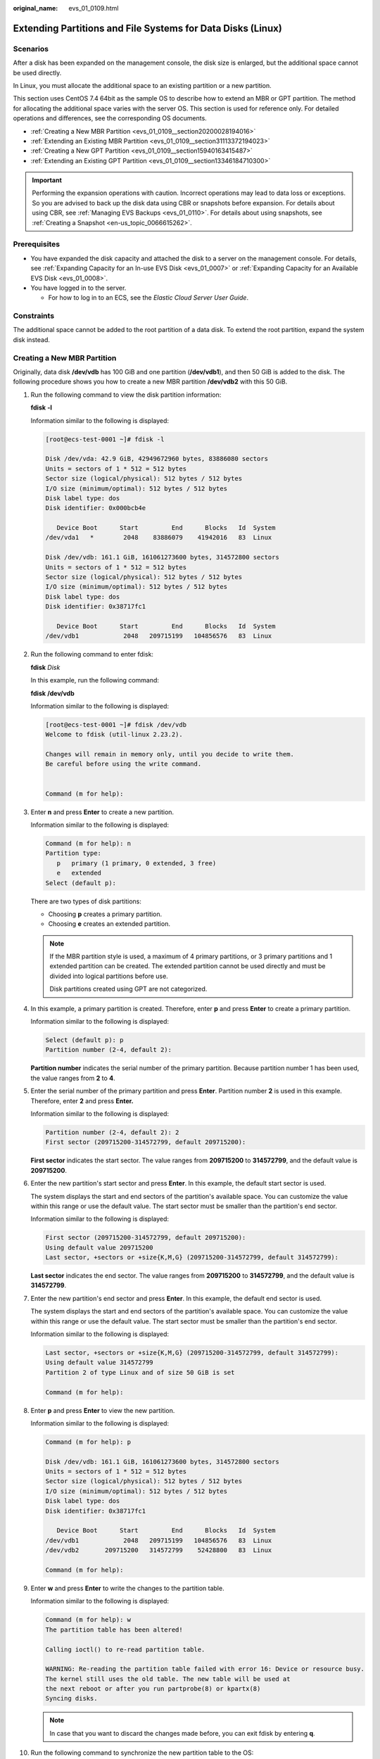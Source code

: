 :original_name: evs_01_0109.html

.. _evs_01_0109:

Extending Partitions and File Systems for Data Disks (Linux)
============================================================

Scenarios
---------

After a disk has been expanded on the management console, the disk size is enlarged, but the additional space cannot be used directly.

In Linux, you must allocate the additional space to an existing partition or a new partition.

This section uses CentOS 7.4 64bit as the sample OS to describe how to extend an MBR or GPT partition. The method for allocating the additional space varies with the server OS. This section is used for reference only. For detailed operations and differences, see the corresponding OS documents.

-  :ref:`Creating a New MBR Partition <evs_01_0109__section20200028194016>`
-  :ref:`Extending an Existing MBR Partition <evs_01_0109__section31113372194023>`
-  :ref:`Creating a New GPT Partition <evs_01_0109__section15940163415487>`
-  :ref:`Extending an Existing GPT Partition <evs_01_0109__section13346184710300>`

.. important::

   Performing the expansion operations with caution. Incorrect operations may lead to data loss or exceptions. So you are advised to back up the disk data using CBR or snapshots before expansion. For details about using CBR, see :ref:`Managing EVS Backups <evs_01_0110>`. For details about using snapshots, see :ref:`Creating a Snapshot <en-us_topic_0066615262>`.

Prerequisites
-------------

-  You have expanded the disk capacity and attached the disk to a server on the management console. For details, see :ref:`Expanding Capacity for an In-use EVS Disk <evs_01_0007>` or :ref:`Expanding Capacity for an Available EVS Disk <evs_01_0008>`.
-  You have logged in to the server.

   -  For how to log in to an ECS, see the *Elastic Cloud Server User Guide*.

Constraints
-----------

The additional space cannot be added to the root partition of a data disk. To extend the root partition, expand the system disk instead.

.. _evs_01_0109__section20200028194016:

Creating a New MBR Partition
----------------------------

Originally, data disk **/dev/vdb** has 100 GiB and one partition (**/dev/vdb1**), and then 50 GiB is added to the disk. The following procedure shows you how to create a new MBR partition **/dev/vdb2** with this 50 GiB.

#. Run the following command to view the disk partition information:

   **fdisk** **-l**

   Information similar to the following is displayed:

   .. code-block:: console

      [root@ecs-test-0001 ~]# fdisk -l

      Disk /dev/vda: 42.9 GiB, 42949672960 bytes, 83886080 sectors
      Units = sectors of 1 * 512 = 512 bytes
      Sector size (logical/physical): 512 bytes / 512 bytes
      I/O size (minimum/optimal): 512 bytes / 512 bytes
      Disk label type: dos
      Disk identifier: 0x000bcb4e

         Device Boot      Start         End      Blocks   Id  System
      /dev/vda1   *        2048    83886079    41942016   83  Linux

      Disk /dev/vdb: 161.1 GiB, 161061273600 bytes, 314572800 sectors
      Units = sectors of 1 * 512 = 512 bytes
      Sector size (logical/physical): 512 bytes / 512 bytes
      I/O size (minimum/optimal): 512 bytes / 512 bytes
      Disk label type: dos
      Disk identifier: 0x38717fc1

         Device Boot      Start         End      Blocks   Id  System
      /dev/vdb1            2048   209715199   104856576   83  Linux

#. Run the following command to enter fdisk:

   **fdisk** *Disk*

   In this example, run the following command:

   **fdisk** **/dev/vdb**

   Information similar to the following is displayed:

   .. code-block:: console

      [root@ecs-test-0001 ~]# fdisk /dev/vdb
      Welcome to fdisk (util-linux 2.23.2).

      Changes will remain in memory only, until you decide to write them.
      Be careful before using the write command.


      Command (m for help):

#. Enter **n** and press **Enter** to create a new partition.

   Information similar to the following is displayed:

   .. code-block::

      Command (m for help): n
      Partition type:
         p   primary (1 primary, 0 extended, 3 free)
         e   extended
      Select (default p):

   There are two types of disk partitions:

   -  Choosing **p** creates a primary partition.
   -  Choosing **e** creates an extended partition.

   .. note::

      If the MBR partition style is used, a maximum of 4 primary partitions, or 3 primary partitions and 1 extended partition can be created. The extended partition cannot be used directly and must be divided into logical partitions before use.

      Disk partitions created using GPT are not categorized.

#. In this example, a primary partition is created. Therefore, enter **p** and press **Enter** to create a primary partition.

   Information similar to the following is displayed:

   .. code-block::

      Select (default p): p
      Partition number (2-4, default 2):

   **Partition number** indicates the serial number of the primary partition. Because partition number 1 has been used, the value ranges from **2** to **4**.

#. Enter the serial number of the primary partition and press **Enter**. Partition number **2** is used in this example. Therefore, enter **2** and press **Enter.**

   Information similar to the following is displayed:

   .. code-block::

      Partition number (2-4, default 2): 2
      First sector (209715200-314572799, default 209715200):

   **First sector** indicates the start sector. The value ranges from **209715200** to **314572799**, and the default value is **209715200**.

#. Enter the new partition's start sector and press **Enter**. In this example, the default start sector is used.

   The system displays the start and end sectors of the partition's available space. You can customize the value within this range or use the default value. The start sector must be smaller than the partition's end sector.

   Information similar to the following is displayed:

   .. code-block::

      First sector (209715200-314572799, default 209715200):
      Using default value 209715200
      Last sector, +sectors or +size{K,M,G} (209715200-314572799, default 314572799):

   **Last sector** indicates the end sector. The value ranges from **209715200** to **314572799**, and the default value is **314572799**.

#. Enter the new partition's end sector and press **Enter**. In this example, the default end sector is used.

   The system displays the start and end sectors of the partition's available space. You can customize the value within this range or use the default value. The start sector must be smaller than the partition's end sector.

   Information similar to the following is displayed:

   .. code-block::

      Last sector, +sectors or +size{K,M,G} (209715200-314572799, default 314572799):
      Using default value 314572799
      Partition 2 of type Linux and of size 50 GiB is set

      Command (m for help):

#. Enter **p** and press **Enter** to view the new partition.

   Information similar to the following is displayed:

   .. code-block::

      Command (m for help): p

      Disk /dev/vdb: 161.1 GiB, 161061273600 bytes, 314572800 sectors
      Units = sectors of 1 * 512 = 512 bytes
      Sector size (logical/physical): 512 bytes / 512 bytes
      I/O size (minimum/optimal): 512 bytes / 512 bytes
      Disk label type: dos
      Disk identifier: 0x38717fc1

         Device Boot      Start         End      Blocks   Id  System
      /dev/vdb1            2048   209715199   104856576   83  Linux
      /dev/vdb2       209715200   314572799    52428800   83  Linux

      Command (m for help):

#. Enter **w** and press **Enter** to write the changes to the partition table.

   Information similar to the following is displayed:

   .. code-block::

      Command (m for help): w
      The partition table has been altered!

      Calling ioctl() to re-read partition table.

      WARNING: Re-reading the partition table failed with error 16: Device or resource busy.
      The kernel still uses the old table. The new table will be used at
      the next reboot or after you run partprobe(8) or kpartx(8)
      Syncing disks.

   .. note::

      In case that you want to discard the changes made before, you can exit fdisk by entering **q**.

#. Run the following command to synchronize the new partition table to the OS:

   **partprobe**

#. Run the following command to set the file system format for the new partition:

   **mkfs** **-t** *File system* *Disk partition*

   -  Sample command of the ext\* file system:

      **mkfs** **-t** **ext4** **/dev/vdb2**

      Information similar to the following is displayed:

      .. code-block:: console

         [root@ecs-test-0001 ~]# mkfs -t ext4 /dev/vdb2
         mke2fs 1.42.9 (28-Dec-2013)
         Filesystem label=
         OS type: Linux
         Block size=4096 (log=2)
         Fragment size=4096 (log=2)
         Stride=0 blocks, Stripe width=0 blocks
         3276800 inodes, 13107200 blocks
         655360 blocks (5.00%) reserved for the super user
         First data block=0
         Maximum filesystem blocks=2162163712
         400 block groups
         32768 blocks per group, 32768 fragments per group
         8192 inodes per group
         Superblock backups stored on blocks:
                 32768, 98304, 163840, 229376, 294912, 819200, 884736, 1605632, 2654208,
                 4096000, 7962624, 11239424

         Allocating group tables: done
         Writing inode tables: done
         Creating journal (32768 blocks): done
         Writing superblocks and filesystem accounting information: done

   -  Sample command of the xfs file system:

      **mkfs** **-t** **xfs** **/dev/vdb2**

      Information similar to the following is displayed:

      .. code-block:: console

         [root@ecs-test-0001 ~]# mkfs -t xfs /dev/vdb2
         meta-data=/dev/vdb2              isize=512     agcount=4, agsize=3276800 blks
                  =                       sectsz=512    attr=2, projid32bit=1
                  =                       crc=1         finobt=0, sparse=0
         data     =                       bsize=4096    blocks=13107200, imaxpct=25
                  =                       sunit=0       swidth=0 blks
         naming   =version2               bsize=4096    ascii-ci=0 ftype=1
         log      =internal log           bsize=4096    blocks=6400, version=2
                  =                       sectsz=512    sunit=0 blks, lazy-count=1
         realtime =none                   extsz=4096    blocks=0, rtextents=0

   The formatting takes a while, and you need to observe the system running status. Once **done** is displayed in the command output, the formatting is complete.

#. (Optional) Run the following command to create a mount point:

   Perform this step if you want to mount the partition on a new mount point.

   **mkdir** *Mount point*

   In this example, run the following command to create the **/mnt/test** mount point:

   **mkdir** **/mnt/test**

#. Run the following command to mount the new partition:

   **mount** *Disk partition* *Mount point*

   In this example, run the following command to mount the new partition **/dev/vdb2** on **/mnt/test**:

   **mount** **/dev/vdb2** **/mnt/test**

   .. note::

      If the new partition is mounted on a directory that is not empty, the subdirectories and files in the directory will be hidden. Therefore, you are advised to mount the new partition on an empty directory or a new directory. If the new partition must be mounted on a directory that is not empty, move the subdirectories and files in this directory to another directory temporarily. After the partition is successfully mounted, move the subdirectories and files back.

#. Run the following command to view the mount result:

   **df** **-TH**

   Information similar to the following is displayed:

   .. code-block:: console

      [root@ecs-test-0001 ~]# df -TH
      Filesystem     Type      Size  Used Avail Use% Mounted on
      /dev/vda1      ext4       43G  1.9G   39G   5% /
      devtmpfs       devtmpfs  2.0G     0  2.0G   0% /dev
      tmpfs          tmpfs     2.0G     0  2.0G   0% /dev/shm
      tmpfs          tmpfs     2.0G  9.1M  2.0G   1% /run
      tmpfs          tmpfs     2.0G     0  2.0G   0% /sys/fs/cgroup
      tmpfs          tmpfs     398M     0  398M   0% /run/user/0
      /dev/vdb1      ext4      106G   63M  101G   1% /mnt/sdc
      /dev/vdb2      ext4       53G   55M   50G   1% /mnt/test

   .. note::

      If the server is restarted, the mounting will become invalid. You can set automatic mounting for partitions at system start by modifying the **/etc/fstab** file. For details, see :ref:`Setting Automatic Mounting at System Start <evs_01_0109__section1107170115310>`.

.. _evs_01_0109__section31113372194023:

Extending an Existing MBR Partition
-----------------------------------

.. important::

   If the additional space is allocated to an existing partition, data on the disk will not be cleared but you must use **umount** to unmount the existing partition. In this case, services will be affected.

Originally, data disk **/dev/vdb** has 150 GiB and two partitions (**/dev/vdb1** and **/dev/vdb2**), and then 80 GiB is added to the disk. The following procedure shows you how to add this 80 GiB to the existing MBR partition **/dev/vdb2**.

.. important::

   During an expansion, the additional space is added to the end of the disk. Therefore, if the disk has multiple partitions, the additional space can only be allocated to the partition at the disk end.

#. .. _evs_01_0109__li6396237219479:

   Run the following command to view the disk partition information:

   **fdisk** **-l**

   Information similar to the following is displayed:

   .. code-block:: console

      [root@ecs-test-0001 ~]# fdisk -l

      Disk /dev/vda: 42.9 GiB, 42949672960 bytes, 83886080 sectors
      Units = sectors of 1 * 512 = 512 bytes
      Sector size (logical/physical): 512 bytes / 512 bytes
      I/O size (minimum/optimal): 512 bytes / 512 bytes
      Disk label type: dos
      Disk identifier: 0x000bcb4e

         Device Boot      Start         End      Blocks   Id  System
      /dev/vda1   *        2048    83886079    41942016   83  Linux

      Disk /dev/vdb: 247.0 GiB, 246960619520 bytes, 482344960 sectors
      Units = sectors of 1 * 512 = 512 bytes
      Sector size (logical/physical): 512 bytes / 512 bytes
      I/O size (minimum/optimal): 512 bytes / 512 bytes
      Disk label type: dos
      Disk identifier: 0x38717fc1

         Device Boot      Start         End      Blocks   Id  System
      /dev/vdb1            2048   209715199   104856576   83  Linux
      /dev/vdb2       209715200   314572799    52428800   83  Linux

   In the command output, take note of the partition's start and end sectors. In this example, **/dev/vdb2**'s start sector is **209715200**, and its end sector is **314572799**.

   View the **/dev/vdb** capacity and check whether the additional space is included.

   -  If the additional space is not included, refresh the capacity according to :ref:`Extending Partitions and File Systems for SCSI Disks (Linux) <evs_01_0018>`.
   -  If the additional space is included, take note of the start and end sectors of the target partition and then go to :ref:`2 <evs_01_0109__li3879043619479>`. These values will be used in the subsequent operations.

#. .. _evs_01_0109__li3879043619479:

   Run the following command to unmount the partition:

   **umount** *Disk partition*

   In this example, run the following command:

   **umount** **/dev/vdb2**

#. Run the following command to enter fdisk:

   **fdisk** *Disk*

   In this example, run the following command:

   **fdisk** **/dev/vdb**

   Information similar to the following is displayed:

   .. code-block:: console

      [root@ecs-test-0001 ~]# fdisk /dev/vdb
      Welcome to fdisk (util-linux 2.23.2).

      Changes will remain in memory only, until you decide to write them.
      Be careful before using the write command.


      Command (m for help):

#. Run the following command to delete the partition to be extended:

   a. Enter **d** and press **Enter** to delete the partition.

      Information similar to the following is displayed:

      .. code-block::

         Command (m for help): d
         Partition number (1,2, default 2):

   b. Enter the partition number and press **Enter** to delete the partition. In this example, enter **2**.

      Information similar to the following is displayed:

      .. code-block::

         Partition number (1,2, default 2): 2
         Partition 2 is deleted

         Command (m for help):

      .. note::

         After deleting the partition, recreate the partition according to the following steps, and data on this disk will not be lost.

#. Enter **n** and press **Enter** to create a new partition.

   Information similar to the following is displayed:

   .. code-block::

      Command (m for help): n
      Partition type:
         p   primary (1 primary, 0 extended, 3 free)
         e   extended
      Select (default p):

   There are two types of disk partitions:

   -  Choosing **p** creates a primary partition.
   -  Choosing **e** creates an extended partition.

   .. note::

      If the MBR partition style is used, a maximum of 4 primary partitions, or 3 primary partitions and 1 extended partition can be created. The extended partition cannot be used directly and must be divided into logical partitions before use.

      Disk partitions created using GPT are not categorized.

#. Ensure that the entered partition type is the same as the partition had before. In this example, a primary partition is used. Therefore, enter **p** and press **Enter** to create a primary partition.

   Information similar to the following is displayed:

   .. code-block::

      Select (default p): p
      Partition number (2-4, default 2):

   **Partition number** indicates the serial number of the primary partition.

#. Ensure that entered partition number is the same as the partition had before. In this example, partition number **2** is used. Therefore, enter **2** and press **Enter**.

   Information similar to the following is displayed:

   .. code-block::

      Partition number (2-4, default 2): 2
      First sector (209715200-482344959, default 209715200):

   In the command output, **First sector** specifies the start sector.

   .. note::

      Data will be lost if the following operations are performed:

      -  Select a start sector other than the partition had before.
      -  Select an end sector smaller than the partition had before.

#. Ensure that the entered start sector is the same as the partition had before. In this example, start sector **209715200** is recorded in :ref:`1 <evs_01_0109__li6396237219479>`. Therefore, enter **209715200** and press **Enter**.

   Information similar to the following is displayed:

   .. code-block::

      First sector (209715200-482344959, default 209715200):
      Using default value 209715200
      Last sector, +sectors or +size{K,M,G} (209715200-482344959, default 482344959):

   In the command output, **Last sector** specifies the end sector.

#. Ensure that the entered end sector is larger than or equal to the end sector recorded in :ref:`1 <evs_01_0109__li6396237219479>`. In this example, the recorded end sector is **314572799**, and the default end sector is used. Therefore, enter **482344959** and press **Enter**.

   Information similar to the following is displayed:

   .. code-block::

      Using default value 209715200
      Last sector, +sectors or +size{K,M,G} (209715200-482344959, default 482344959):
      Using default value 482344959
      Partition 2 of type Linux and of size 130 GiB is set

      Command (m for help):

   The partition is created.

#. Enter **p** and press **Enter** to view the partition details.

   Information similar to the following is displayed:

   .. code-block::

      Command (m for help): p

      Disk /dev/vdb: 247.0 GiB, 246960619520 bytes, 482344960 sectors
      Units = sectors of 1 * 512 = 512 bytes
      Sector size (logical/physical): 512 bytes / 512 bytes
      I/O size (minimum/optimal): 512 bytes / 512 bytes
      Disk label type: dos
      Disk identifier: 0x38717fc1

         Device Boot      Start         End      Blocks   Id  System
      /dev/vdb1            2048   209715199   104856576   83  Linux
      /dev/vdb2       209715200   482344959   136314880   83  Linux

      Command (m for help):

#. Enter **w** and press **Enter** to write the changes to the partition table.

   Information similar to the following is displayed:

   .. code-block::

      Command (m for help): w
      The partition table has been altered!

      Calling ioctl() to re-read partition table.

      WARNING: Re-reading the partition table failed with error 16: Device or resource busy.
      The kernel still uses the old table. The new table will be used at
      the next reboot or after you run partprobe(8) or kpartx(8)
      Syncing disks.

   .. note::

      In case that you want to discard the changes made before, you can exit fdisk by entering **q**.

#. Run the following command to synchronize the new partition table to the OS:

   **partprobe**

#. Perform the following operations based on the file system of the disk:

   -  For the **ext**\ ``*`` file system

      a. Run the following command to check the correctness of the file system on the partition:

         **e2fsck** **-f** *Disk partition*

         In this example, run the following command:

         **e2fsck** **-f** **/dev/vdb2**

         Information similar to the following is displayed:

         .. code-block:: console

            [root@ecs-test-0001 ~]# e2fsck -f /dev/vdb2
            e2fsck 1.42.9 (28-Dec-2013)
            Pass 1: Checking inodes, blocks, and sizes
            Pass 2: Checking directory structure
            Pass 3: Checking directory connectivity
            Pass 4: Checking reference counts
            Pass 5: Checking group summary information
            /dev/vdb2: 11/3276800 files (0.0% non-contiguous), 251790/13107200 blocks

      b. Run the following command to extend the file system of the partition:

         **resize2fs** *Disk partition*

         In this example, run the following command:

         **resize2fs** **/dev/vdb2**

         Information similar to the following is displayed:

         .. code-block:: console

            [root@ecs-test-0001 ~]# resize2fs /dev/vdb2
            resize2fs 1.42.9 (28-Dec-2013)
            Resizing the filesystem on /dev/vdb2 to 34078720 (4k) blocks.
            The filesystem on /dev/vdb2 is now 34078720 blocks long.

         .. note::

            If the error message "open: No such file or directory while opening /dev/vdb1" is returned, an incorrect partition is specified. Run **df -TH** to view the disk partitions.

      c. (Optional) Run the following command to create a mount point:

         Perform this step if you want to mount the partition on a new mount point.

         **mkdir** *Mount point*

         In this example, run the following command to create the **/mnt/test** mount point:

         **mkdir** **/mnt/test**

      d. Run the following command to mount the partition:

         **mount** *Disk partition* *Mount point*

         In this example, run the following command to mount partition **/dev/vdb2** on **/mnt/test**:

         **mount** **/dev/vdb2** **/mnt/test**

         .. note::

            If the new partition is mounted on a directory that is not empty, the subdirectories and files in the directory will be hidden. Therefore, you are advised to mount the new partition on an empty directory or a new directory. If the new partition must be mounted on a directory that is not empty, move the subdirectories and files in this directory to another directory temporarily. After the partition is successfully mounted, move the subdirectories and files back.

   -  For the **xfs** file system

      a. (Optional) Run the following command to create a mount point:

         Perform this step if you want to mount the partition on a new mount point.

         **mkdir** *Mount point*

         In this example, run the following command to create the **/mnt/test** mount point:

         **mkdir** **/mnt/test**

      b. Run the following command to mount the partition:

         **mount** *Disk partition* *Mount point*

         In this example, run the following command to mount partition **/dev/vdb2** on **/mnt/test**:

         **mount** **/dev/vdb2** **/mnt/test**

         .. note::

            If the new partition is mounted on a directory that is not empty, the subdirectories and files in the directory will be hidden. Therefore, you are advised to mount the new partition on an empty directory or a new directory. If the new partition must be mounted on a directory that is not empty, move the subdirectories and files in this directory to another directory temporarily. After the partition is successfully mounted, move the subdirectories and files back.

      c. Run the following command to extend the file system of the partition:

         **sudo** **xfs\_growfs** *Disk partition*

         In this example, run the following command:

         **sudo** **xfs\_growfs** **/dev/vdb2**

         Information similar to the following is displayed:

         .. code-block:: console

            [root@ecs-test-0001 ~]# sudo xfs_growfs /dev/vdb2
            meta-data=/dev/vdb2              isize=512     agcount=4, agsize=3276800 blks
                     =                       sectsz=512    attr=2, projid32bit=1
                     =                       crc=1         finobt=0, spinodes=0
            data     =                       bsize=4096    blocks=13107200, imaxpct=25
                     =                       sunit=0       swidth=0 blks
            naming   =version2               bsize=4096    ascii-ci=0 ftype=1
            log      =internal               bsize=4096    blocks=6400, version=2
                     =                       sectsz=512    sunit=0 blks, lazy-count=1
            realtime =none                   extsz=4096    blocks=0, rtextents=0
            data blocks changed from 13107200 to 34078720.

#. Run the following command to view the mount result:

   **df** **-TH**

   Information similar to the following is displayed:

   .. code-block:: console

      [root@ecs-test-0001 ~]# df -TH
      Filesystem     Type      Size  Used Avail Use% Mounted on
      /dev/vda1      ext4       43G  1.9G   39G   5% /
      devtmpfs       devtmpfs  2.0G     0  2.0G   0% /dev
      tmpfs          tmpfs     2.0G     0  2.0G   0% /dev/shm
      tmpfs          tmpfs     2.0G  9.1M  2.0G   1% /run
      tmpfs          tmpfs     2.0G     0  2.0G   0% /sys/fs/cgroup
      tmpfs          tmpfs     398M     0  398M   0% /run/user/0
      /dev/vdb1      ext4      106G   63M  101G   1% /mnt/sdc
      /dev/vdb2      ext4      138G   63M  131G   1% /mnt/test

.. _evs_01_0109__section15940163415487:

Creating a New GPT Partition
----------------------------

Originally, data disk **/dev/vdb** has 100 GiB and one partition (**/dev/vdb1**), and then 50 GiB is added to the disk. The following procedure shows you how to create a new GPT partition **/dev/vdb2** with this 50 GiB.

#. Run the following command to view the disk partition information:

   **lsblk**

   Information similar to the following is displayed:

   .. code-block:: console

      [root@ecs-test-0001 ~]# lsblk
      NAME   MAJ:MIN RM  SIZE RO TYPE MOUNTPOINT
      vda    253:0    0   40G  0 disk
      └─vda1 253:1    0   40G  0 part /
      vdb    253:16   0  150G  0 disk
      └─vdb1 253:17   0  100G  0 part /mnt/sdc

#. .. _evs_01_0109__li131751636184912:

   Run the following command to enter parted:

   **parted** *Disk*

   In this example, run the following command:

   **parted** **/dev/vdb**

   Information similar to the following is displayed:

   .. code-block:: console

      [root@ecs-test-0001 ~]# parted /dev/vdb
      GNU Parted 3.1
      Using /dev/vdb
      Welcome to GNU Parted! Type 'help' to view a list of commands.
      (parted)

#. Enter **unit s** and press **Enter** to set the measurement unit of the disk to sector.

#. .. _evs_01_0109__li317653664918:

   Enter **p** and press **Enter** to view the disk partition information.

   Information similar to the following is displayed:

   .. code-block::

      (parted) unit s
      (parted) p
      Error: The backup GPT table is not at the end of the disk, as it should be.  This might mean that another operating system believes the
      disk is smaller.  Fix, by moving the backup to the end (and removing the old backup)?
      Fix/Ignore/Cancel? Fix
      Warning: Not all of the space available to /dev/vdb appears to be used, you can fix the GPT to use all of the space (an extra 104857600
      blocks) or continue with the current setting?
      Fix/Ignore? Fix
      Model: Virtio Block Device (virtblk)
      Disk /dev/vdb: 314572800s
      Sector size (logical/physical): 512B/512B
      Partition Table: gpt
      Disk Flags:

      Number  Start  End         Size        File system  Name  Flags
       1      2048s  209713151s  209711104s  ext4         test

      (parted)

   In the command output, take note of the partition's end sector. In this example, the end sector of the **/dev/vdb1** partition is **209713151s**.

   -  If the following error information is displayed, enter **Fix**.

      .. code-block::

         Error: The backup GPT table is not at the end of the disk, as it should be.  This might mean that another operating system believes the
         disk is smaller.  Fix, by moving the backup to the end (and removing the old backup)?

      The GPT partition table information is stored at the start of the disk. To reduce the risk of damage, a backup of the information is saved at the end of the disk. When you expand the disk capacity, the end of the disk changes accordingly. In this case, enter **Fix** to move the backup file of the information to new disk end.

   -  If the following warning information is displayed, enter **Fix**.

      .. code-block::

         Warning: Not all of the space available to /dev/vdb appears to be used, you can fix the GPT to use all of the space (an extra 104857600
         blocks) or continue with the current setting?
         Fix/Ignore? Fix

      Enter **Fix** as prompted. The system automatically sets the GPT partition style for the additional space.

#. Run the following command and press **Enter**:

   **mkpart** *Partition name Start sector* *End sector*

   In this example, run the following command:

   **mkpart** **data** **209713152s** **100%**

   In this example, the additional space is used to create a new partition. In :ref:`4 <evs_01_0109__li317653664918>`, the end sector of partition **dev/vdb1** is **209713151s**. Therefore, the start sector of the new partition **dev/vdb2** is set to **209713152s** and the end sector **100%**. This start and end sectors are for reference only. You can plan the number of partitions and partition size based on service requirements.

   Information similar to the following is displayed:

   .. code-block::

      (parted) mkpart data 209713152s 100%
      (parted)

   .. note::

      The maximum sector can be obtained in either of the following ways:

      -  Query the disk's maximum end sector. For details, see :ref:`2 <evs_01_0109__li131751636184912>` to :ref:`4 <evs_01_0109__li317653664918>`.
      -  Enter **-1s** or **100%**, and the value displayed is the maximum end sector.

#. Enter **p** and press **Enter** to view the new partition.

   Information similar to the following is displayed:

   .. code-block::

      (parted) p
      Model: Virtio Block Device (virtblk)
      Disk /dev/vdb: 314572800s
      Sector size (logical/physical): 512B/512B
      Partition Table: gpt
      Disk Flags:

      Number  Start       End         Size        File system  Name  Flags
       1      2048s       209713151s  209711104s  ext4         test
       2      209713152s  314570751s  104857600s               data

      (parted)

#. Enter **q** and press **Enter** to exit parted.

   Information similar to the following is displayed:

   .. code-block::

      (parted) q
      Information: You may need to update /etc/fstab.

   You can set automatic disk mounting by updating the **/etc/fstab** file. Before updating the file, set the file system format for the partition and mount the partition on the mount point.

#. Run the following command to set the file system format for the new partition:

   **mkfs** **-t** *File system* *Disk partition*

   -  Sample command of the ext\* file system:

      **mkfs** **-t** **ext4** **/dev/vdb2**

      Information similar to the following is displayed:

      .. code-block:: console

         [root@ecs-test-0001 ~]# mkfs -t ext4 /dev/vdb2
         mke2fs 1.42.9 (28-Dec-2013)
         Filesystem label=
         OS type: Linux
         Block size=4096 (log=2)
         Fragment size=4096 (log=2)
         Stride=0 blocks, Stripe width=0 blocks
         3276800 inodes, 13107200 blocks
         655360 blocks (5.00%) reserved for the super user
         First data block=0
         Maximum filesystem blocks=2162163712
         400 block groups
         32768 blocks per group, 32768 fragments per group
         8192 inodes per group
         Superblock backups stored on blocks:
                 32768, 98304, 163840, 229376, 294912, 819200, 884736, 1605632, 2654208,
                 4096000, 7962624, 11239424

         Allocating group tables: done
         Writing inode tables: done
         Creating journal (32768 blocks): done
         Writing superblocks and filesystem accounting information: done

   -  Sample command of the xfs file system:

      **mkfs** **-t** **xfs** **/dev/vdb2**

      Information similar to the following is displayed:

      .. code-block:: console

         [root@ecs-test-0001 ~]# mkfs -t xfs /dev/vdb2
         meta-data=/dev/vdb2              isize=512     agcount=4, agsize=3276800 blks
                  =                       sectsz=512    attr=2, projid32bit=1
                  =                       crc=1         finobt=0, sparse=0
         data     =                       bsize=4096    blocks=13107200, imaxpct=25
                  =                       sunit=0       swidth=0 blks
         naming   =version2               bsize=4096    ascii-ci=0 ftype=1
         log      =internal log           bsize=4096    blocks=6400, version=2
                  =                       sectsz=512    sunit=0 blks, lazy-count=1
         realtime =none                   extsz=4096    blocks=0, rtextents=0

   The formatting takes a while, and you need to observe the system running status. Once **done** is displayed in the command output, the formatting is complete.

#. (Optional) Run the following command to create a mount point:

   Perform this step if you want to mount the partition on a new mount point.

   **mkdir** *Mount point*

   In this example, run the following command to create the **/mnt/test** mount point:

   **mkdir** **/mnt/test**

#. Run the following command to mount the new partition:

   **mount** *Disk partition* *Mount point*

   In this example, run the following command to mount the new partition **/dev/vdb2** on **/mnt/test**:

   **mount** **/dev/vdb2** **/mnt/test**

   .. note::

      If the new partition is mounted on a directory that is not empty, the subdirectories and files in the directory will be hidden. Therefore, you are advised to mount the new partition on an empty directory or a new directory. If the new partition must be mounted on a directory that is not empty, move the subdirectories and files in this directory to another directory temporarily. After the partition is successfully mounted, move the subdirectories and files back.

#. Run the following command to view the mount result:

   **df** **-TH**

   Information similar to the following is displayed:

   .. code-block:: console

      [root@ecs-test-0001 ~]# df -TH
      Filesystem     Type      Size  Used Avail Use% Mounted on
      /dev/vda1      ext4       43G  1.9G   39G   5% /
      devtmpfs       devtmpfs  2.0G     0  2.0G   0% /dev
      tmpfs          tmpfs     2.0G     0  2.0G   0% /dev/shm
      tmpfs          tmpfs     2.0G  9.1M  2.0G   1% /run
      tmpfs          tmpfs     2.0G     0  2.0G   0% /sys/fs/cgroup
      tmpfs          tmpfs     398M     0  398M   0% /run/user/0
      /dev/vdb1      ext4      106G   63M  101G   1% /mnt/sdc
      /dev/vdb2      ext4       53G   55M   50G   1% /mnt/test

   .. note::

      If the server is restarted, the mounting will become invalid. You can set automatic mounting for partitions at system start by modifying the **/etc/fstab** file. For details, see :ref:`Setting Automatic Mounting at System Start <evs_01_0109__section1107170115310>`.

.. _evs_01_0109__section13346184710300:

Extending an Existing GPT Partition
-----------------------------------

.. important::

   If the additional space is allocated to an existing partition, data on the disk will not be cleared but you must use **umount** to unmount the existing partition. In this case, services will be affected.

Originally, data disk **/dev/vdb** has 150 GiB and two partitions (**/dev/vdb1** and **/dev/vdb2**), and then 80 GiB is added to the disk. The following procedure shows you how to add this 80 GiB to the existing GPT partition **/dev/vdb2**.

During an expansion, the additional space is added to the end of the disk. Therefore, if the disk has multiple partitions, the additional space can only be allocated to the partition at the disk end.

#. Run the following command to view the disk partition information:

   **lsblk**

   Information similar to the following is displayed:

   .. code-block:: console

      [root@ecs-test-0001 ~]# lsblk
      NAME   MAJ:MIN RM  SIZE RO TYPE MOUNTPOINT
      vda    253:0    0   40G  0 disk
      └─vda1 253:1    0   40G  0 part /
      vdb    253:16   0  230G  0 disk
      ├─vdb1 253:17   0  100G  0 part /mnt/sdc
      └─vdb2 253:18   0   50G  0 part /mnt/test

   View the **/dev/vdb** capacity and check whether the additional space is included.

   -  If the additional space is not included, refresh the capacity according to :ref:`Extending Partitions and File Systems for SCSI Disks (Linux) <evs_01_0018>`.
   -  If the additional space is included, go to :ref:`2 <evs_01_0109__li3879043619479>`.

#. Run the following command to unmount the partition:

   **umount** *Disk partition*

   In this example, run the following command:

   **umount** **/dev/vdb2**

#. Run the following command to view the unmount result:

   **lsblk**

   Information similar to the following is displayed:

   .. code-block:: console

      [root@ecs-test-0001 ~]# lsblk
      NAME   MAJ:MIN RM  SIZE RO TYPE MOUNTPOINT
      vda    253:0    0   40G  0 disk
      └─vda1 253:1    0   40G  0 part /
      vdb    253:16   0  230G  0 disk
      ├─vdb1 253:17   0  100G  0 part /mnt/sdc
      └─vdb2 253:18   0   50G  0 part

#. Run the following command to enter parted:

   **parted** *Disk*

   In this example, run the following command:

   **parted** **/dev/vdb**

   Information similar to the following is displayed:

   .. code-block:: console

      [root@ecs-test-0001 ~]# parted /dev/vdb
      GNU Parted 3.1
      Using /dev/vdb
      Welcome to GNU Parted! Type 'help' to view a list of commands.
      (parted)

#. Enter **unit s** and press **Enter** to set the measurement unit of the disk to sector.

#. .. _evs_01_0109__li17966161521416:

   Enter **p** and press **Enter** to view the disk partition information.

   Information similar to the following is displayed:

   .. code-block::

      (parted) unit s
      (parted) p
      Error: The backup GPT table is not at the end of the disk, as it should be.  This might mean that another operating system believes the
      disk is smaller.  Fix, by moving the backup to the end (and removing the old backup)?
      Fix/Ignore/Cancel? Fix
      Warning: Not all of the space available to /dev/vdb appears to be used, you can fix the GPT to use all of the space (an extra 167772160
      blocks) or continue with the current setting?
      Fix/Ignore? Fix
      Model: Virtio Block Device (virtblk)
      Disk /dev/vdb: 482344960s
      Sector size (logical/physical): 512B/512B
      Partition Table: gpt
      Disk Flags:

      Number  Start       End         Size        File system  Name  Flags
       1      2048s       209713151s  209711104s  ext4         test
       2      209713152s  314570751s  104857600s  ext4         data

      (parted)

   Take note of the start and end sectors of the **/dev/vdb2** partition. These values will be used during the partition recreation. In this example, the partition's start sector is **209713152s**, and its end sector is **314570751s**.

   -  If the following error information is displayed, enter **Fix**.

      .. code-block::

         Error: The backup GPT table is not at the end of the disk, as it should be.  This might mean that another operating system believes the
         disk is smaller.  Fix, by moving the backup to the end (and removing the old backup)?

      The GPT partition table information is stored at the start of the disk. To reduce the risk of damage, a backup of the information is saved at the end of the disk. When you expand the disk capacity, the end of the disk changes accordingly. In this case, enter **Fix** to move the backup file of the information to new disk end.

   -  If the following warning information is displayed, enter **Fix**.

      .. code-block::

         Warning: Not all of the space available to /dev/vdb appears to be used, you can fix the GPT to use all of the space (an extra 104857600
         blocks) or continue with the current setting?
         Fix/Ignore? Fix

      Enter **Fix** as prompted. The system automatically sets the GPT partition style for the additional space.

#. Enter **rm** and the partition number, and then press **Enter**. In this example, partition number **2** is used.

   Information similar to the following is displayed:

   .. code-block::

      (parted) rm
      Partition number? 2
      (parted)

#. Run the following command to recreate the partition and press **Enter**:

   **mkpart** *Partition name Start sector* *End sector*

   In this example, run the following command:

   **mkpart data 209713152s 100%**

   -  Ensure that the entered start sector is the same as the partition had before. In this example, start sector **209713152s** is recorded in :ref:`6 <evs_01_0109__li17966161521416>`. Therefore, enter **209713152s**.
   -  Ensure that the entered end sector is greater than the partition had before. In this example, the end sector recorded in :ref:`6 <evs_01_0109__li17966161521416>` is **314570751s**, and all the additional space needs to be allocated to **dev/vdb2**. Therefore, enter **100%**.

   Information similar to the following is displayed:

   .. code-block::

      (parted) mkpart data 209713152s 100%
      (parted)

   .. note::

      Data will be lost if the following operations are performed:

      -  Select a start sector other than the partition had before.
      -  Select an end sector smaller than the partition had before.

#. Enter **p** and press **Enter** to view the partition information.

   Information similar to the following is displayed:

   .. code-block::

      (parted) p
      Model: Virtio Block Device (virtblk)
      Disk /dev/vdb: 482344960s
      Sector size (logical/physical): 512B/512B
      Partition Table: gpt
      Disk Flags:

      Number  Start       End         Size        File system  Name  Flags
       1      2048s       209713151s  209711104s  ext4         test
       2      209713152s  482342911s  272629760s  ext4         data

      (parted)

#. Enter **q** and press **Enter** to exit parted.

   Information similar to the following is displayed:

   .. code-block::

      (parted) q
      Information: You may need to update /etc/fstab.

   You can set automatic disk mounting by updating the **/etc/fstab** file. Before updating the file, set the file system format for the partition and mount the partition on the mount point.

#. Perform the following operations based on the file system of the disk:

   -  For the **ext**\ ``*`` file system

      a. Run the following command to check the correctness of the file system on the partition:

         **e2fsck** **-f** *Disk partition*

         In this example, run the following command:

         **e2fsck** **-f** **/dev/vdb2**

         Information similar to the following is displayed:

         .. code-block:: console

            [root@ecs-test-0001 ~]# e2fsck -f /dev/vdb2
            e2fsck 1.42.9 (28-Dec-2013)
            Pass 1: Checking inodes, blocks, and sizes
            Pass 2: Checking directory structure
            Pass 3: Checking directory connectivity
            Pass 4: Checking reference counts
            Pass 5: Checking group summary information
            /dev/vdb2: 11/3276800 files (0.0% non-contiguous), 251790/13107200 blocks

      b. Run the following command to extend the file system of the partition:

         **resize2fs** *Disk partition*

         In this example, run the following command:

         **resize2fs** **/dev/vdb2**

         Information similar to the following is displayed:

         .. code-block:: console

            [root@ecs-test-0001 ~]# resize2fs /dev/vdb2
            resize2fs 1.42.9 (28-Dec-2013)
            Resizing the filesystem on /dev/vdb2 to 34078720 (4k) blocks.
            The filesystem on /dev/vdb2 is now 34078720 blocks long.

         .. note::

            If the error message "open: No such file or directory while opening /dev/vdb1" is returned, an incorrect partition is specified. Run **df -TH** to view the disk partitions.

      c. (Optional) Run the following command to create a mount point:

         Perform this step if you want to mount the partition on a new mount point.

         **mkdir** *Mount point*

         In this example, run the following command to create the **/mnt/test** mount point:

         **mkdir** **/mnt/test**

      d. Run the following command to mount the partition:

         **mount** *Disk partition* *Mount point*

         In this example, run the following command to mount partition **/dev/vdb2** on **/mnt/test**:

         **mount** **/dev/vdb2** **/mnt/test**

         .. note::

            If the new partition is mounted on a directory that is not empty, the subdirectories and files in the directory will be hidden. Therefore, you are advised to mount the new partition on an empty directory or a new directory. If the new partition must be mounted on a directory that is not empty, move the subdirectories and files in this directory to another directory temporarily. After the partition is successfully mounted, move the subdirectories and files back.

   -  For the **xfs** file system

      a. (Optional) Run the following command to create a mount point:

         Perform this step if you want to mount the partition on a new mount point.

         **mkdir** *Mount point*

         In this example, run the following command to create the **/mnt/test** mount point:

         **mkdir** **/mnt/test**

      b. Run the following command to mount the partition:

         **mount** *Disk partition* *Mount point*

         In this example, run the following command to mount partition **/dev/vdb2** on **/mnt/test**:

         **mount** **/dev/vdb2** **/mnt/test**

         .. note::

            If the new partition is mounted on a directory that is not empty, the subdirectories and files in the directory will be hidden. Therefore, you are advised to mount the new partition on an empty directory or a new directory. If the new partition must be mounted on a directory that is not empty, move the subdirectories and files in this directory to another directory temporarily. After the partition is successfully mounted, move the subdirectories and files back.

      c. Run the following command to extend the file system of the partition:

         **sudo** **xfs\_growfs** *Disk partition*

         In this example, run the following command:

         **sudo** **xfs\_growfs** **/dev/vdb2**

         Information similar to the following is displayed:

         .. code-block:: console

            [root@ecs-test-0001 ~]# sudo xfs_growfs /dev/vdb2
            meta-data=/dev/vdb2              isize=512     agcount=4, agsize=3276800 blks
                     =                       sectsz=512    attr=2, projid32bit=1
                     =                       crc=1         finobt=0, spinodes=0
            data     =                       bsize=4096    blocks=13107200, imaxpct=25
                     =                       sunit=0       swidth=0 blks
            naming   =version2               bsize=4096    ascii-ci=0 ftype=1
            log      =internal               bsize=4096    blocks=6400, version=2
                     =                       sectsz=512    sunit=0 blks, lazy-count=1
            realtime =none                   extsz=4096    blocks=0, rtextents=0
            data blocks changed from 13107200 to 34078720.

#. Run the following command to view the mount result:

   **df -TH**

   Information similar to the following is displayed:

   .. code-block:: console

      [root@ecs-test-0001 ~]# df -TH
      Filesystem     Type      Size  Used Avail Use% Mounted on
      /dev/vda1      ext4       43G  1.9G   39G   5% /
      devtmpfs       devtmpfs  2.0G     0  2.0G   0% /dev
      tmpfs          tmpfs     2.0G     0  2.0G   0% /dev/shm
      tmpfs          tmpfs     2.0G  9.1M  2.0G   1% /run
      tmpfs          tmpfs     2.0G     0  2.0G   0% /sys/fs/cgroup
      tmpfs          tmpfs     398M     0  398M   0% /run/user/0
      /dev/vdb1      ext4      106G   63M  101G   1% /mnt/sdc
      /dev/vdb2      ext4      138G   63M  131G   1% /mnt/test

.. _evs_01_0109__section1107170115310:

Setting Automatic Mounting at System Start
------------------------------------------

Modify the **fstab** file to set automatic disk mounting at server start. You can also set automatic mounting for the servers containing data. This operation will not affect the existing data.

The following procedure shows how to set automatic disk mounting at server start by using UUIDs to identify disks in the **fstab** file. You are advised not to use device names to identify disks in the file because a device name may change (for example, from /dev/vdb1 to /dev/vdb2) during the server stop or start, resulting in improper server running after restart.

.. note::

   UUID is the unique character string for disk partitions in a Linux system.

#. .. _evs_01_0109__evs_01_0033_li840964143216:

   Run the following command to query the partition UUID:

   **blkid** *Disk partition*

   In this example, run the following command to query the UUID of the **/dev/vdb1** partition:

   **blkid /dev/vdb1**

   Information similar to the following is displayed:

   .. code-block:: console

      [root@ecs-test-0001 ~]# blkid /dev/vdb1
      /dev/vdb1: UUID="0b3040e2-1367-4abb-841d-ddb0b92693df" TYPE="ext4"

   The UUID of the **/dev/vdb1** partition is displayed.

#. Run the following command to open the **fstab** file using the vi editor:

   **vi /etc/fstab**

#. Press **i** to enter editing mode.

#. Move the cursor to the end of the file and press **Enter**. Then, add the following information:

   .. code-block::

      UUID=0b3040e2-1367-4abb-841d-ddb0b92693df /mnt/sdc                ext4    defaults        0 2

   The preceding content is used for reference only. Add the information that is used in the environment. The parameters are described as follows:

   -  The first column indicates the partition UUID obtained in :ref:`1 <evs_01_0109__evs_01_0033_li840964143216>`.
   -  The second column indicates the directory on which the partition is mounted. You can query the mount point using the **df -TH** command.
   -  The third column indicates the file system format of the partition. You can query the file system format using the **df -TH** command.
   -  The fourth column indicates the partition mount option. Normally, this parameter is set to **defaults**.
   -  The fifth column indicates the Linux dump backup option.

      -  **0**: Linux dump backup is not used. Normally, dump backup is not used, and you can set this parameter to **0**.
      -  **1**: Linux dump backup is used.

   -  The sixth column indicates the fsck option, that is, whether to use fsck to check the attached disk during startup.

      -  **0**: not use fsck.

      -  If the mount point is the root partition (**/**), this parameter must be set to **1**.

         When this parameter is set to **1** for the root partition, this parameter for other partitions must start with **2** because the system checks the partitions in the ascending order of the values.

#. Press **Esc**, enter **:wq**, and press **Enter**.

   The system saves the configurations and exits the vi editor.

#. Perform the following operations to verify the automatic mounting function:

   a. Run the following command to unmount the partition:

      **umount** *Disk partition*

      In this example, run the following command:

      **umount /dev/vdb1**

   b. Run the following command to reload all the content in the **/etc/fstab** file:

      **mount -a**

   c. Run the following command to query the file system mounting information:

      **mount** **\|** **grep** *Mount point*

      In this example, run the following command:

      **mount** **\|** **grep** **/mnt/sdc**

      If information similar to the following is displayed, automatic mounting has been configured:

      .. code-block::

         root@ecs-test-0001 ~]# mount | grep /mnt/sdc
         /dev/vdb1 on /mnt/sdc type ext4 (rw,relatime,data=ordered)
